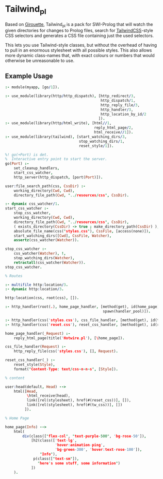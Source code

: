 * Tailwind_pl

Based on [[https://github.com/green-coder/girouette][Girouette]], Tailwind_pl is a pack for SWI-Prolog that will watch the given directories for changes to Prolog files, search for [[https://tailwindcss.com/docs][TailwindCSS]]-style CSS selectors and generates a CSS file containing just the used selectors.

This lets you use Tailwind-style classes, but without the overhead of having to pull in an enormous stylesheet with all possible styles.
This also allows more dynamic class-names that, with exact colours or numbers that would otherwise be unreasonable to use.

** Example Usage


#+begin_src prolog
  :- module(myapp, [go/1]).

  :- use_module(library(http/http_dispatch), [http_redirect/3,
                                              http_dispatch/1,
                                              http_reply_file/3,
                                              http_handler/3,
                                              http_location_by_id/2
                                             ]).
  :- use_module(library(http/html_write), [html//1,
                                           reply_html_page/2,
                                           html_receive//1]).
  :- use_module(library(tailwind), [start_watching_dirs/3,
                                    stop_watching_dirs/1,
                                    reset_style/1]).

  %! go(+Port) is det.
  %  Interactive entry point to start the server.
  go(Port) :-
      set_cleanup_handlers,
      start_css_watcher,
      http_server(http_dispatch, [port(Port)]).

  user:file_search_path(css, CssDir) :-
      working_directory(Cwd, Cwd),
      directory_file_path(Cwd, "../resources/css", CssDir).

  :- dynamic css_watcher/1.
  start_css_watcher :-
      stop_css_watcher,
      working_directory(Cwd, Cwd),
      directory_file_path(Cwd, "../resources/css", CssDir),
      ( exists_directory(CssDir) -> true ; make_directory_path(CssDir) ),
      absolute_file_name(css("styles.css"), CssFile, [access(none)]),
      start_watching_dirs([Cwd], CssFile, Watcher),
      assertz(css_watcher(Watcher)).

  stop_css_watcher :-
      css_watcher(Watcher), !,
      stop_watching_dirs(Watcher),
      retractall(css_watcher(Watcher)).
  stop_css_watcher.

  % Routes

  :- multifile http:location/3.
  :- dynamic http:location/3.

  http:location(css, root(css), []).

  :- http_handler(root(.), home_page_handler, [method(get), id(home_page),
                                               spawn(handler_pool)]).

  :- http_handler(css('styles.css'), css_file_handler, [method(get), id(tw_css)]).
  :- http_handler(css('reset.css'), reset_css_handler, [method(get), id(reset_css)]).

  home_page_handler(_Request) :-
      reply_html_page(title('Hotwire.pl'), [\home_page]).

  css_file_handler(Request) :-
      http_reply_file(css('styles.css'), [], Request).

  reset_css_handler(_) :-
      reset_style(Style),
      format("Content-Type: text/css~n~n~s", [Style]).

  % content

  user:head(default, Head) -->
      html([Head,
            \html_receive(head),
            link([rel(stylesheet), href(#(reset_css))], []),
            link([rel(stylesheet), href(#(tw_css))], [])
           ]).

  % Home Page

  home_page(Info) -->
      html(
          div(class(["flex-col", "text-purple-500", 'bg-rose-50']),
              [h2(class(['text-lg',
                         'hover:animation-ping',
                         'bg-green-300', 'hover:text-rose-100']),
                  "Info"),
               p(class(["text-sm"]),
                 "here's some stuff, some information")
              ])
      ).
#+end_src

